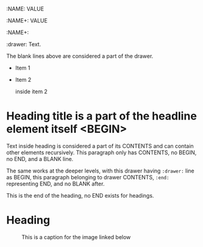 :NAME: VALUE
:NAME:
:NAME+: VALUE
:NAME+:

:drawer:
Text.
:end:


The blank lines above are considered a part of the drawer.

- Item 1

- Item 2
  :drawer:
  inside item 2
  :end:

* Heading title is a part of the headline element itself <BEGIN>


Text inside heading is considered a part of its CONTENTS and can
contain other elements recursively.  This paragraph only has CONTENTS,
no BEGIN, no END, and a BLANK line.

:drawer:
The same works at the deeper levels, with this drawer having
=:drawer:= line as BEGIN, this paragraph belonging to drawer CONTENTS,
=:end:= representing END, and no BLANK after.
:end:
#+begin_comment
A comment is taken verbatim, with this text not parsed recursively and
considered a part of the comment block element itself.
=#+begin_commend= is BEGIN, =#+end_comment= - END, and VALUE is this
text.
#+end_comment
This is the end of the heading, no END exists for headings.


* Heading
:PROPERTIES:
:CUSTOM_ID: someid
:END:


#+KEY: VALUE
#+KEY[OPTVAL]: VALUE
#+attr_BACKEND: VALUE


#+name: image-name
#+caption: This is a caption for
#+caption: the image linked below
[[file:some/image.png]]